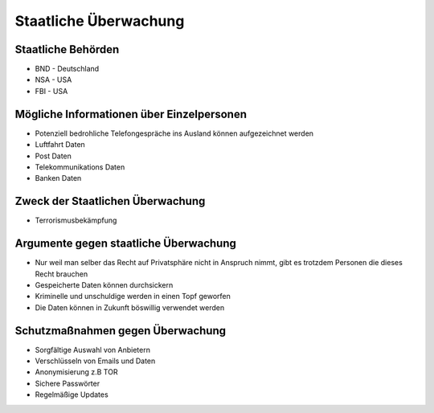 Staatliche Überwachung
========================

Staatliche Behörden
*********************

- BND - Deutschland
- NSA - USA
- FBI - USA


Mögliche Informationen über Einzelpersonen
***********************************************

- Potenziell bedrohliche Telefongespräche ins Ausland können aufgezeichnet werden
- Luftfahrt Daten
- Post Daten
- Telekommunikations Daten
- Banken Daten


Zweck der Staatlichen Überwachung
***********************************************

- Terrorismusbekämpfung

Argumente gegen staatliche Überwachung
***********************************************

- Nur weil man selber das Recht auf Privatsphäre nicht in Anspruch nimmt, gibt es trotzdem Personen die dieses Recht brauchen
- Gespeicherte Daten können durchsickern
- Kriminelle und unschuldige werden in einen Topf geworfen
- Die Daten können in Zukunft böswillig verwendet werden


Schutzmaßnahmen gegen Überwachung
***********************************************

- Sorgfältige Auswahl von Anbietern
- Verschlüsseln von Emails und Daten
- Anonymisierung z.B TOR
- Sichere Passwörter
- Regelmäßige Updates
